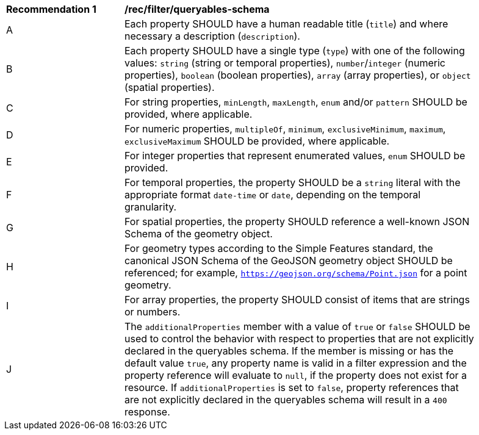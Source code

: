 [[rec_filter_queryables-schema]]
[width="90%",cols="2,6a"]
|===
^|*Recommendation {counter:rec-id}* |*/rec/filter/queryables-schema*
^|A |Each property SHOULD have a human readable title (`title`) and where
necessary a description (`description`).
^|B |Each property SHOULD have a single type (`type`) with one of the following
values: `string` (string or temporal properties), `number`/`integer` (numeric properties), 
`boolean` (boolean properties), `array` (array properties), or `object` (spatial properties).
^|C |For string properties, `minLength`, `maxLength`, `enum` and/or `pattern`
SHOULD be provided, where applicable.
^|D |For numeric properties, `multipleOf`, `minimum`, `exclusiveMinimum`,
`maximum`, `exclusiveMaximum` SHOULD be provided, where applicable.
^|E |For integer properties that represent enumerated values, `enum` SHOULD
be provided.
^|F |For temporal properties, the property SHOULD be a `string` literal with 
the appropriate format `date-time` or `date`, depending on the temporal granularity.
^|G |For spatial properties, the property SHOULD reference a well-known
JSON Schema of the geometry object.
^|H |For geometry types according to the Simple Features standard, the 
canonical JSON Schema of the GeoJSON geometry object SHOULD be referenced; 
for example, `https://geojson.org/schema/Point.json` for a point geometry.
^|I |For array properties, the property SHOULD consist of items that are strings
or numbers.
^|J |The `additionalProperties` member with a value of `true` or `false` SHOULD be used to control the behavior with respect to properties that are not explicitly declared in the queryables schema. If the member is missing or has the default value `true`, any property name is valid in a filter expression and the property reference will evaluate to `null`, if the property does not exist for a resource. If `additionalProperties` is set to `false`, property references that are not explicitly declared in the queryables schema will result in a `400` response.
|===
